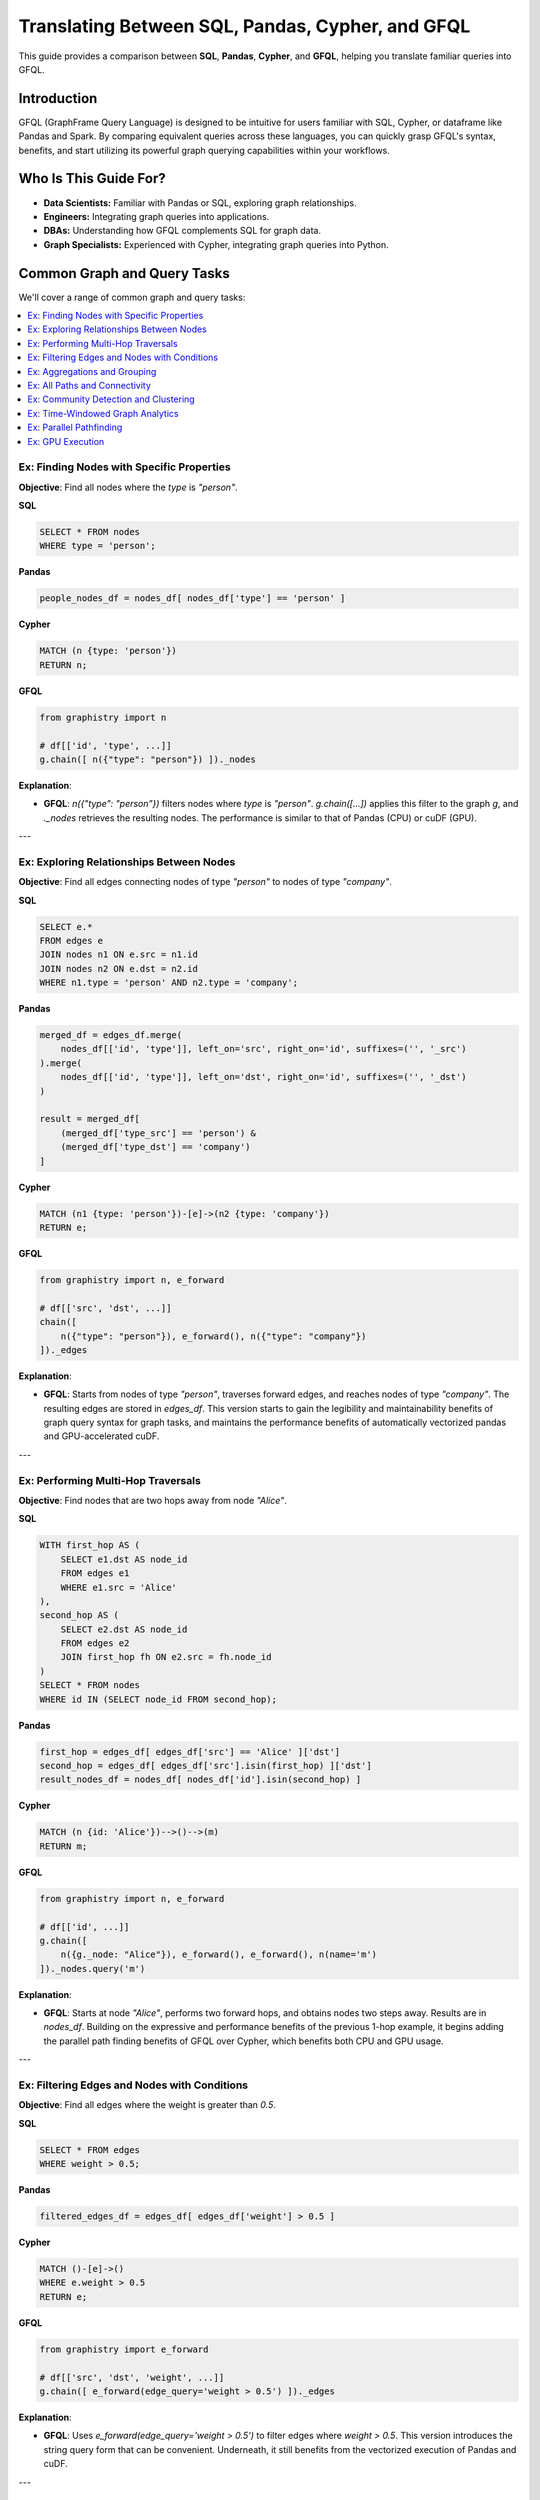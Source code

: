 .. _gfql-translate:

Translating Between SQL, Pandas, Cypher, and GFQL
=================================================

This guide provides a comparison between **SQL**, **Pandas**, **Cypher**, and **GFQL**, helping you translate familiar queries into GFQL.

Introduction
------------

GFQL (GraphFrame Query Language) is designed to be intuitive for users familiar with SQL, Cypher, or dataframe like Pandas and Spark. By comparing equivalent queries across these languages, you can quickly grasp GFQL's syntax, benefits, and start utilizing its powerful graph querying capabilities within your workflows.

Who Is This Guide For?
----------------------

- **Data Scientists:** Familiar with Pandas or SQL, exploring graph relationships.
- **Engineers:** Integrating graph queries into applications.
- **DBAs:** Understanding how GFQL complements SQL for graph data.
- **Graph Specialists:** Experienced with Cypher, integrating graph queries into Python.

Common Graph and Query Tasks
----------------------------

We'll cover a range of common graph and query tasks:

.. contents::
   :depth: 2
   :local:

Ex: Finding Nodes with Specific Properties
~~~~~~~~~~~~~~~~~~~~~~~~~~~~~~~~~~~~~~~~~~~~~~~~~

**Objective**: Find all nodes where the `type` is `"person"`.

**SQL**

.. code-block:: sql

    SELECT * FROM nodes
    WHERE type = 'person';

**Pandas**

.. code-block:: python

    people_nodes_df = nodes_df[ nodes_df['type'] == 'person' ]

**Cypher**

.. code-block:: cypher

    MATCH (n {type: 'person'})
    RETURN n;

**GFQL**

.. code-block:: python

    from graphistry import n

    # df[['id', 'type', ...]]
    g.chain([ n({"type": "person"}) ])._nodes

**Explanation**:

- **GFQL**: `n({"type": "person"})` filters nodes where `type` is `"person"`. `g.chain([...])` applies this filter to the graph `g`, and `._nodes` retrieves the resulting nodes. The performance is similar to that of Pandas (CPU) or cuDF (GPU).

---

Ex: Exploring Relationships Between Nodes
~~~~~~~~~~~~~~~~~~~~~~~~~~~~~~~~~~~~~~~~~~~~~~~~

**Objective**: Find all edges connecting nodes of type `"person"` to nodes of type `"company"`.

**SQL**

.. code-block:: sql

    SELECT e.*
    FROM edges e
    JOIN nodes n1 ON e.src = n1.id
    JOIN nodes n2 ON e.dst = n2.id
    WHERE n1.type = 'person' AND n2.type = 'company';

**Pandas**

.. code-block:: python

    merged_df = edges_df.merge(
        nodes_df[['id', 'type']], left_on='src', right_on='id', suffixes=('', '_src')
    ).merge(
        nodes_df[['id', 'type']], left_on='dst', right_on='id', suffixes=('', '_dst')
    )

    result = merged_df[
        (merged_df['type_src'] == 'person') &
        (merged_df['type_dst'] == 'company')
    ]

**Cypher**

.. code-block:: cypher

    MATCH (n1 {type: 'person'})-[e]->(n2 {type: 'company'})
    RETURN e;

**GFQL**

.. code-block:: python

    from graphistry import n, e_forward

    # df[['src', 'dst', ...]]
    chain([
        n({"type": "person"}), e_forward(), n({"type": "company"})
    ])._edges

**Explanation**:

- **GFQL**: Starts from nodes of type `"person"`, traverses forward edges, and reaches nodes of type `"company"`. The resulting edges are stored in `edges_df`. This version starts to gain the legibility and maintainability benefits of graph query syntax for graph tasks, and maintains the performance benefits of automatically vectorized pandas and GPU-accelerated cuDF.

---

Ex: Performing Multi-Hop Traversals
~~~~~~~~~~~~~~~~~~~~~~~~~~~~~~~~~~~~~~~~~~

**Objective**: Find nodes that are two hops away from node `"Alice"`.

**SQL**

.. code-block:: sql

    WITH first_hop AS (
        SELECT e1.dst AS node_id
        FROM edges e1
        WHERE e1.src = 'Alice'
    ),
    second_hop AS (
        SELECT e2.dst AS node_id
        FROM edges e2
        JOIN first_hop fh ON e2.src = fh.node_id
    )
    SELECT * FROM nodes
    WHERE id IN (SELECT node_id FROM second_hop);

**Pandas**

.. code-block:: python

    first_hop = edges_df[ edges_df['src'] == 'Alice' ]['dst']
    second_hop = edges_df[ edges_df['src'].isin(first_hop) ]['dst']
    result_nodes_df = nodes_df[ nodes_df['id'].isin(second_hop) ]

**Cypher**

.. code-block:: cypher

    MATCH (n {id: 'Alice'})-->()-->(m)
    RETURN m;

**GFQL**

.. code-block:: python

    from graphistry import n, e_forward

    # df[['id', ...]]
    g.chain([
        n({g._node: "Alice"}), e_forward(), e_forward(), n(name='m')
    ])._nodes.query('m')

**Explanation**:

- **GFQL**: Starts at node `"Alice"`, performs two forward hops, and obtains nodes two steps away. Results are in `nodes_df`. Building on the expressive and performance benefits of the previous 1-hop example, it begins adding the parallel path finding benefits of GFQL over Cypher, which benefits both CPU and GPU usage.

---

Ex: Filtering Edges and Nodes with Conditions
~~~~~~~~~~~~~~~~~~~~~~~~~~~~~~~~~~~~~~~~~~~~~~~~~~~~

**Objective**: Find all edges where the weight is greater than `0.5`.

**SQL**

.. code-block:: sql

    SELECT * FROM edges
    WHERE weight > 0.5;

**Pandas**

.. code-block:: python

    filtered_edges_df = edges_df[ edges_df['weight'] > 0.5 ]

**Cypher**

.. code-block:: cypher

    MATCH ()-[e]->()
    WHERE e.weight > 0.5
    RETURN e;

**GFQL**

.. code-block:: python

    from graphistry import e_forward

    # df[['src', 'dst', 'weight', ...]]
    g.chain([ e_forward(edge_query='weight > 0.5') ])._edges

**Explanation**:

- **GFQL**: Uses `e_forward(edge_query='weight > 0.5')` to filter edges where `weight > 0.5`. This version introduces the string query form that can be convenient. Underneath, it still benefits from the vectorized execution of Pandas and cuDF.

---

Ex: Aggregations and Grouping
~~~~~~~~~~~~~~~~~~~~~~~~~~~~~~~~~~~~

**Objective**: Count the number of outgoing edges for each node.

**SQL**

.. code-block:: sql

    SELECT src, COUNT(*) AS out_degree
    FROM edges
    GROUP BY src;

**Pandas**

.. code-block:: python

    out_degree = edges_df.groupby('src').size().reset_index(name='out_degree')

**Cypher**

.. code-block:: cypher

    MATCH (n)-[e]->()
    RETURN n.id AS node_id, COUNT(e) AS out_degree;

**GFQL**

.. code-block:: python

    # df[['src', 'out_degree']]
    g._edges.groupby('src').size().reset_index(name='out_degree')

**Explanation**:

- **GFQL**: Performs aggregation directly on `g._edges` using standard dataframe operations. Or even shorter, call `g.get_degrees()` to enrich each node with in, out, and total degrees. This version benefits from the hardware-accelerated columnar analytics execution of Pandas and cuDF, and the simplicity of dataframe operations.

---

.. _all-paths:

Ex: All Paths and Connectivity
~~~~~~~~~~~~~~~~~~~~~~~~~~~~~~~~~~~~~

**Objective**: Find all paths between nodes ``"Alice"`` and ``"Bob"`` that go through friendships.

**SQL**

.. code-block:: sql

    WITH RECURSIVE path AS (
        -- Base case: Start from "Alice" (no type or edge restrictions)
        SELECT e.src, e.dst, ARRAY[e.src, e.dst] AS full_path, 1 AS hop
        FROM edges e
        WHERE e.src = 'Alice'
        
        UNION ALL

        -- Recursive case: Expand path where intermediate src/dst are 'people' and edge is 'friend'
        SELECT e.src, e.dst, full_path || e.dst, p.hop + 1
        FROM edges e
        JOIN path p ON e.src = p.dst
        JOIN nodes n_src ON e.src = n_src.id  -- Check src type for intermediate nodes
        JOIN nodes n_dst ON e.dst = n_dst.id  -- Check dst type for intermediate nodes
        WHERE n_src.type = 'person' AND n_dst.type = 'person'  -- Intermediate nodes must be 'people'
        AND e.type = 'friend'  -- Intermediate edges must be 'friend'
        AND e.dst != ALL(full_path)  -- Avoid cycles (optional)
    )
    -- Final filter to ensure the path ends with "Bob"
    SELECT *
    FROM path
    WHERE dst = 'Bob';

**Pandas**

.. code-block:: python

    def find_paths_fixed_point(edges_df, nodes_df, start_node, end_node):
        # Initialize paths with base case (start with 'Alice')
        paths = [{'path': [start_node], 'last_node': start_node}]
        all_paths = []
        expanded = True  # Continue loop as long as there are paths to expand

        while expanded:
            new_paths = []
            expanded = False

            # Expand each path
            for path in paths:
                last_node = path['last_node']

                # Find all outgoing 'friend' edges from the last node
                valid_edges = edges_df.merge(nodes_df, left_on='dst', right_on='id') \
                                    .merge(nodes_df, left_on='src', right_on='id') \
                                    [(edges_df['src'] == last_node) & 
                                    (edges_df['type'] == 'friend') &
                                    (nodes_df['type_x'] == 'person') &  # src is 'person'
                                    (nodes_df['type_y'] == 'person')]   # dst is 'person'

                for _, edge in valid_edges.iterrows():
                    new_path = path['path'] + [edge['dst']]

                    # If we reached 'Bob', add to all_paths
                    if edge['dst'] == end_node:
                        all_paths.append(new_path)
                    else:
                        # Otherwise, add to new paths to continue expanding
                        new_paths.append({'path': new_path, 'last_node': edge['dst']})
                        expanded = True  # Mark that we found new paths to expand

            # Stop if no new paths were found (fixed-point behavior)
            paths = new_paths

        return all_paths

    # Run the pathfinding function to fixed point
    paths = find_paths_fixed_point(edges_df, nodes_df, 'Alice', 'Bob')

**Cypher**

.. code-block:: cypher

    MATCH p = (n1 {id: 'Alice'})-[e:friend*]-(n2 {id: 'Bob'})
    WHERE ALL(rel IN relationships(p) WHERE type(rel) = 'friend')
    AND ALL(node IN NODES(p) WHERE node.type = 'person')
    RETURN p;

**GFQL**

.. code-block:: python

    # g._edges: df[['src', 'dst', ...]]
    # g._nodes: df[['id', ...]]
    g.chain([
        n({"id": "Alice"}), 
        e_forward(
            source_node_query='type == "person"',
            edge_query='type == "friend"',
            destination_node_query='type == "person"',
            to_fixed_point=True), 
        n({"id": "Bob"})
    ])

**Explanation**:

- **GFQL**: Uses `e(to_fixed_point=True)` to find edge sequences of arbitrary length between nodes `"Alice"` and `"Bob"`. The SQL and Pandas version suffer from syntactic and semantic imepedance mismatch with graph tasks on this example.

---

Ex: Community Detection and Clustering
~~~~~~~~~~~~~~~~~~~~~~~~~~~~~~~~~~~~~~~~~~~~~

**Objective**: Identify communities within the graph using the Louvain algorithm.

**SQL and Pandas**

- Not designed for complex graph algorithms like community detection.

**Cypher**

.. code-block:: cypher

    CALL algo.louvain.stream() YIELD nodeId, communityId

**GFQL**

.. code-block:: python

    # g._nodes: df[['id', 'louvain']]
    g.compute_cugraph('louvain')._nodes

**Explanation**:

- **GFQL**: Enriches with many algorithms such as the GPU-accelerated :func:`graphistry.plugins.cugraph.compute_cugraph` for community detection. Any CPU and GPU library can be used, with top plugins already natively supported out-of-the-box.

---

Ex: Time-Windowed Graph Analytics
~~~~~~~~~~~~~~~~~~~~~~~~~~~~~~~~~~~~~~~~~

**Objective**: Find all edges between nodes `"Alice"` and `"Bob"` that occurred in the last 7 days.

**SQL**

.. code-block:: sql

    SELECT * FROM edges
    WHERE ((src = 'Alice' AND dst = 'Bob') OR (src = 'Bob' AND dst = 'Alice')) 
      AND timestamp >= NOW() - INTERVAL '7 days';

.. warning::

    This version incorrectly simplifies to a two-hop relationship. For multihop scenarios, refer to :ref:`all-paths` for more advanced techniques.

**Pandas**

.. code-block:: python

    filtered_edges_df = edges_df[
        ((edges_df['src'] == 'Alice') & (edges_df['dst'] == 'Bob')) |
        ((edges_df['src'] == 'Bob') & (edges_df['dst'] == 'Alice')) &
        (edges_df['timestamp'] >= pd.Timestamp.now() - pd.Timedelta(days=7))
    ]

.. warning::

    This version incorrectly simplifies to a two-hop relationship. For multihop scenarios, refer to :ref:`all-paths` for more advanced techniques.

**Cypher**

.. code-block:: cypher

    MATCH path = (a {id: 'Alice'})-[e]-(b {id: 'Bob'})
    WHERE e.timestamp >= datetime().subtract(duration({days: 7}))
    RETURN e;

**GFQL**

.. code-block:: python

    past_week = pd.Timestamp.now() - pd.Timedelta(7)
    g.chain([
        n({"id": {"$in": ["Alice", "Bob"]}}), 
        e_forward(edge_query=f'timestamp >= "{past_week}"'), 
        n({"id": {"$in": ["Alice", "Bob"]}})
    ])._edges

**Explanation**:

- **SQL** and **Pandas**: These versions incorrectly simplify to a two-hop relationships; for multihop scenarios, refer to :ref:`all-paths`.

- **GFQL**: Utilizes the `chain` method to filter edges between `"Alice"` and `"Bob"` based on a timestamp within the last 7 days. This approach allows for multihop relationships as it leverages the graph's structure, and further using cuDF for GPU acceleration when available.


---

Ex: Parallel Pathfinding
~~~~~~~~~~~~~~~~~~~~~~~~~~~~~~~


**Objective**: Find all paths from `"Alice"` to `"Bob"` and `"Charlie"` in parallel. Parallel pathfinding is particularly interesting because it allows for efficient querying of multiple target nodes at the same time, reducing the time and complexity required to compute multiple independent paths, especially in large graphs.

**SQL**

- **Not suitable**: SQL is not designed for pathfinding on graphs.

**Pandas**

- **Not suitable**: Pandas is not designed for pathfinding across graphs.

**Cypher**


.. warning::

    Cypher is **path-oriented** and does not natively support parallel pathfinding. Each path must be processed individually, which can result in performance bottlenecks for large graphs or multiple targets. Neo4j users can utilize the APOC or GDS libraries to add parallelism, but this is a limited external workaround, rather than a native strength.

.. code-block:: cypher

    MATCH (a {id: 'Alice'}), (target)
    WHERE target.id IN ['Bob', 'Charlie']
    CALL algo.shortestPath.stream(a, target)
    YIELD nodeId, cost
    RETURN nodeId, cost;

**GFQL**

.. code-block:: python

    from graphistry import n, e_forward

    # g._nodes: cudf.DataFrame[['src', 'dst', ...]]
    g.chain([
        n({"id": "Alice"}), 
        e_forward(to_fixed_point=False), 
        n({"id": is_in(["Bob", "Charlie"])})
    ], engine='cudf')

**Explanation**:


- **Cypher**: Cypher processes paths individually and does not support native parallelism. Libraries like APOC or GDS offer a way to achieve parallel execution, but this adds complexity.
  
- **GFQL**: GFQL natively supports parallel pathfinding using a bulk wavefront algorithm, processing all paths at once, making it highly efficient in GPU-accelerated environments.

---

Ex: GPU Execution
~~~~~~~~~~~~~~~~~~~~~~~~~~~~~~

*Objective**: Execute pathfinding queries on the GPU, computing all paths from `"Alice"` to `"Bob"` and `"Charlie"` simultaneously across hardware resources.

**SQL**

- **Not suitable**: SQL is not designed for parallel execution of graph queries.

**Pandas**

- **Not suitable**: Pandas is not designed for parallel execution across graphs.

**Cypher**

- **Not suitable**: Popular Cypher engines like Neo4j do not natively support GPU execution.

**GFQL**

.. code-block:: python

    from graphistry import n, e_forward

    # Executing pathfinding queries in parallel
    g.chain([
        n({"id": "Alice"}), 
        e_forward(to_fixed_point=False), 
        n({"id": is_in(["Bob", "Charlie"])})
    ], engine='cudf')

**Explanation**:

This example builds on the previous one, showing how **GFQL** handles parallel execution natively. GFQL benefits from **bulk vector processing**, which boosts performance in both CPU and GPU modes:

- **In CPU environments**, the bulk processing model accelerates query execution algorithmically and takes advantage of hardware parallelism, improving efficiency.
  
- **In GPU mode**, GFQL **natively parallelizes** pathfinding, further leveraging hardware acceleration to process multiple paths concurrently and quickly, making it highly efficient for large-scale graph traversals.

---







Common Graph Visualization Tasks
------------------------------------

We'll cover a range of common graph visualization tasks:

.. contents::
   :depth: 2
   :local:

Ex: Simple Plotting
~~~~~~~~~~~~~~~~~~~~~~~~~~~~~~

**Objective**: Quickly visualize a graph using the `.plot()` method.

**SQL**

- **Not suitable**: SQL does not provide direct graph visualization capabilities.

**Pandas**

- **Not suitable**: Pandas lacks built-in methods for graph visualization.

**Cypher**

- **Not suitable**: Cypher does not include visualization functions natively.

**GFQL**

.. code-block:: python

    g.plot()

**Explanation**:

This example demonstrates how to create a quick visual representation of GFQL results using the :meth:`graphistry.PlotterBase.plot` method. For more visualization techniques, see :ref:`10min-viz`.

---










Common Data Loading and Shaping Tasks
--------------------------------------

We'll cover a range of common tasks related to data loading and shaping for graph structures:

.. contents::
   :depth: 2
   :local:

Ex: Data Loading with Pandas from CSV
~~~~~~~~~~~~~~~~~~~~~~~~~~~~~~~~~~~~~~~~~~~~~~

**Objective**: Demonstrate loading data from CSV files using `pandas` and converting to graph structures.

**GFQL**

.. code-block:: python

    import pandas as pd
    import graphistry

    # pd.DataFrame[['src', 'dst', ...]]
    df = pd.read_csv('data.csv')
    
    # g._edges: df[['src', 'dst', ...]]
    g = graphistry.edges(df, 'src', 'dst')

**Explanation**:

This example illustrates how to load data from a CSV file using `pandas` and bind it into a graph structure via :meth:`graphistry.PlotterBase.PlotterBase.edges` for using **GFQL**. For more information on using `pandas`, refer to the `official pandas documentation <https://pandas.pydata.org/docs/>`__.

---

Ex: GPU Data Loading with cuDF from Parquet
~~~~~~~~~~~~~~~~~~~~~~~~~~~~~~~~~~~~~~~~~~~~~~~~~~~~

**Objective**: Demonstrate loading data from Parquet files using GPU-accelerated `cuDF` and converting to graph structures.

**GFQL**

.. code-block:: python

    import cudf
    import graphistry

    # cudf.DataFrame[['src', 'dst', ...]]
    df = cudf.read_parquet('data.parquet')

    # g._edges: df[['src', 'dst', ...]]
    g = graphistry.edges(df, 'src', 'dst')

**Explanation**:

This example showcases how to load data from a Parquet file using `cuDF` and convert it into a graph structure with **GFQL**. For further details on using `cuDF`, refer to the official `cuDF <https://docs.rapids.ai/api/cudf/stable/>`__ documentation.

---

Ex: Nodes and Edges
~~~~~~~~~~~~~~~~~~~~~~~~~~~~

**Objective**: Show how to convert loaded data into graph structures using `.edges()` and `.nodes()` when both are available.

**GFQL**

.. code-block:: python

    # pd.DataFrame[['n_id', ...]]
    df1 = pd.read_csv('nodes.csv')

    # pd.DataFrame[['src', 'dst', ...]]
    df2 = pd.read_csv('edges.csv')

    # g._edges: df2[['src', 'dst', ...]]
    # g._nodes: df1[['n_id', ...]] <-- optional
    g = graphistry.edges(df2, 'src', 'dst').nodes(df1, 'n_id')


**Explanation**:

This example demonstrates how to bind graph data for nodes and edges using **GFQL**. The :meth:`graphistry.PlotterBase.PlotterBase.edges` method is used to load edge data. Binding nodes data is optional, and via method  `graphistry.PlotterBase.PlotterBase.nodes`.

---

Ex: Shaping Graph Data - Multiple Node Columns with Hypergraphs
~~~~~~~~~~~~~~~~~~~~~~~~~~~~~~~~~~~~~~~~~~~~~~~~~~~~~~~~~~~~~~~~

**Objective**: Discuss how to create creates from rows with multiple columns representing nodes via hypergraphs with the default `direct=False` parameter.

**GFQL**

.. code-block:: python
    
    g = graphistry.hypergraph(df, entity_cols=['a', 'b', 'c'])['graph']
    # g._node == 'nodeID'
    # g._nodes: df[['nodeTitle', 'type', 'category', 'nodeID', 'a', 'b', 'c', 'd', 'e', 'EventID']]
    # g._source == 'attribID'
    # g._destination == 'EventID'
    # g._nodes.type.unique() == ['a', 'b', 'c', 'EventID']
    # g._edges: df[['EventID', 'attribID', 'a', 'd', 'e', 'c', 'edgeType']]

**Explanation**:

This example explains how to shape graph data into a hypergraph format using the default `direct=False` parameter. In this case, all values in columns `a`, `b`, and `c` become nodes. Additionally, as `direct=False`, each row also becomes a node, with edges to its corresponding values in columns `a`, `b`, and `c`. When `direct=True`, the nodes for columns `a`, `b`, and `c` would be directly connected. Refer to :meth:`graphistry.PlotterBase.PlotterBase.hypergraph` for more variants and advanced usage.

---









Common Graph Machine Learning and Graph AI Tasks
---------------------------------------------------

We'll cover a range of common tasks related to graph machine learning and AI you can do on GFQL results:

.. contents::
   :depth: 2
   :local:

Ex: UMAP Cluster & Dimensionality Reduction for Embeddings & Similarity Graphs
~~~~~~~~~~~~~~~~~~~~~~~~~~~~~~~~~~~~~~~~~~~~~~~~~~~~~~~~~~~~~~~~~~~~~~~~~~~~~~~

**Objective**: Show how to apply UMAP for dimensionality reduction, turning wide data into for clustering, embeddings, and similarity graphs.

**GFQL**

.. code-block:: python

    g = graphistry.nodes(df).umap()

**Explanation**:

This example demonstrates how to utilize :meth:`graphistry.umap_utils.UMAPMixin.umap`. See its reference docs for many optional overrides and usage modes, such as defining `X=['col1', 'col2', ...]` to specify which columns to cluster.

---

Ex: UMAP Fit/Transform for Scaling
~~~~~~~~~~~~~~~~~~~~~~~~~~~~~~~~~~~~~~~~~~~~

**Objective**: Explain how to use UMAP's fit/transform capabilities for scaling features across datasets.

**GFQL**

.. code-block:: python

    # Train; feature columns X and label column y are optional
    g1 = graphistry.nodes(df_sample).umap(X=['col_1', ..., 'col_n'], y='col_m')

    # Transform new data
    g2 = g1.transform_umap(new_df, return_graph=True)

    # Visualize new data under initial UMAP embedding
    g2.plot()

**Explanation**:

This example illustrates how to fit a UMAP model on one dataset and then use that model to transform another dataset, enabling consistent scaling of features. For more details on using fit/transform with UMAP, consult the :meth:`graphistry.umap_utils.UMAPMixin.umap` documentation.

---

Ex: Basic RGCN for Graph Neural Networks
~~~~~~~~~~~~~~~~~~~~~~~~~~~~~~~~~~~~~~~~~~~~~~~~~~~

**Objective**: Introduce the basic concepts of RGCNs and how to build and train a simple model.

**GFQL**

.. code-block:: python

    g = graphistry.nodes(ndf).edges(edf, src, dst)
    g.build_gnn(X_nodes=['feature_1', 'feature_2'], y_nodes='label')
    g.train()  # Train the model

**Explanation**:

This example provides an introduction to building and training a basic Relational Graph Convolutional Network (RGCN) using **GFQL**. For further information on GNNs, see the **GNN Models** section of our documentation.

---

Ex: Anomaly Detection Using RGCN
~~~~~~~~~~~~~~~~~~~~~~~~~~~~~~~~~~~~~~~~~~~~

**Objective**: Utilize the trained RGCN model to detect anomalies in graph data based on learned representations.

**GFQL**

.. code-block:: python

    anomalies = g.detect_anomalies()  # Detect anomalies in the graph using the trained model

**Explanation**:

This example demonstrates how to leverage a trained RGCN model to identify anomalies in graph data. For additional details on anomaly detection techniques, refer to the relevant sections in our documentation.

---

Ex: Clustering with DBSCAN
~~~~~~~~~~~~~~~~~~~~~~~~~~~~~~~~~~~~

**Objective**: Discuss using DBSCAN for clustering nodes or edges based on features.

**GFQL**

.. code-block:: python

    g = graphistry.nodes(ndf).edges(edf, src, dst).umap()
    g.dbscan(eps=0.5, min_samples=5)  # Apply DBSCAN clustering

**Explanation**:

This example illustrates how to apply DBSCAN clustering to graph data after reducing dimensionality with UMAP. For more information on clustering techniques, consult the **Clustering** section in our documentation.

---

Ex: Automated Feature Generation
~~~~~~~~~~~~~~~~~~~~~~~~~~~~~~~~~~~~~~~~~~

**Objective**: Illustrate generating features from raw data for AI applications.

**GFQL**

.. code-block:: python

    g = graphistry.nodes(df).featurize(kind='nodes', X=['raw_feature_1', 'raw_feature_2'])

**Explanation**:

This example demonstrates how to automatically generate features from raw data using **GFQL**. For additional insights into feature generation techniques, refer to the **Feature Generation** section in our documentation.

---

Ex: Semantic Search in Graphs
~~~~~~~~~~~~~~~~~~~~~~~~~~~~~~~~~~~~~~~

**Objective**: Implement semantic search using graph embeddings and natural language queries.

**GFQL**

.. code-block:: python

    results_df, query_vector = g.search('natural language query')

**Explanation**:

This example showcases how to perform semantic searches within graph data using embeddings. For further details on implementing semantic search, see the **Semantic Search** section in our documentation.

---

Ex: Knowledge Graph Embeddings
~~~~~~~~~~~~~~~~~~~~~~~~~~~~~~~~~~~~~~~~

**Objective**: Explain training models for knowledge graph embeddings and predicting relationships.

**GFQL**

.. code-block:: python

    g = graphistry.edges(edf, src, dst)
    g2 = g.embed(relation='relationship_column')

**Explanation**:

This example describes how to train models for knowledge graph embeddings with **GFQL** and how to predict relationships between entities. For more information, refer to the **Knowledge Graph Embeddings** section in our documentation.

















GFQL Functions and Equivalents
------------------------------

**Node Matching**

- **SQL**: ``SELECT * FROM nodes WHERE ...``
- **Pandas**: ``nodes_df[ condition ]``
- **Cypher**: ``MATCH (n {property: value})``
- **GFQL**: ``n({ "property": value })``

**Edge Matching**

- **SQL**: ``SELECT * FROM edges WHERE ...``
- **Pandas**: ``edges_df[ condition ]``
- **Cypher**: ``MATCH ()-[e {property: value}]->()``
- **GFQL**: ``e_forward({ "property": value })`` or ``e_reverse({ "property": value })`` or ``e({ "property": value })``

**Traversal**

- **SQL**: Complex joins or recursive queries
- **Pandas**: Multiple merges; not efficient for deep traversals
- **Cypher**: Patterns like ``()-[]->()`` for traversal
- **GFQL**: Chains of ``n()``, ``e_forward()``, ``e_reverse()``, and ``e()`` functions

Tips for Users
--------------

- **Data Scientists and Analysts**: Use your Pandas knowledge. GFQL operates on dataframes, allowing familiar operations.
- **Engineers and Developers**: Integrate GFQL into Python applications without extra infrastructure.
- **Database Administrators**: Complement SQL queries with GFQL for graph data without changing databases.
- **Graph Enthusiasts**: Start with simple queries and explore complex analytics. Visualize results using PyGraphistry.

Additional Resources
--------------------

- :ref:`gfql-quick`
- :ref:`gfql-predicates-quick`: Use predicates for filtering on nodee and edge attributes.
- :ref:`10min`: Visualize GFQL queries with GPU-accelerated tools.

Conclusion
----------

GFQL bridges the gap between traditional querying languages and graph analytics. By translating queries from SQL, Pandas, and Cypher into GFQL, you can leverage powerful graph queries within your Python workflows.

Start exploring GFQL today and unlock new insights from your graph data!
